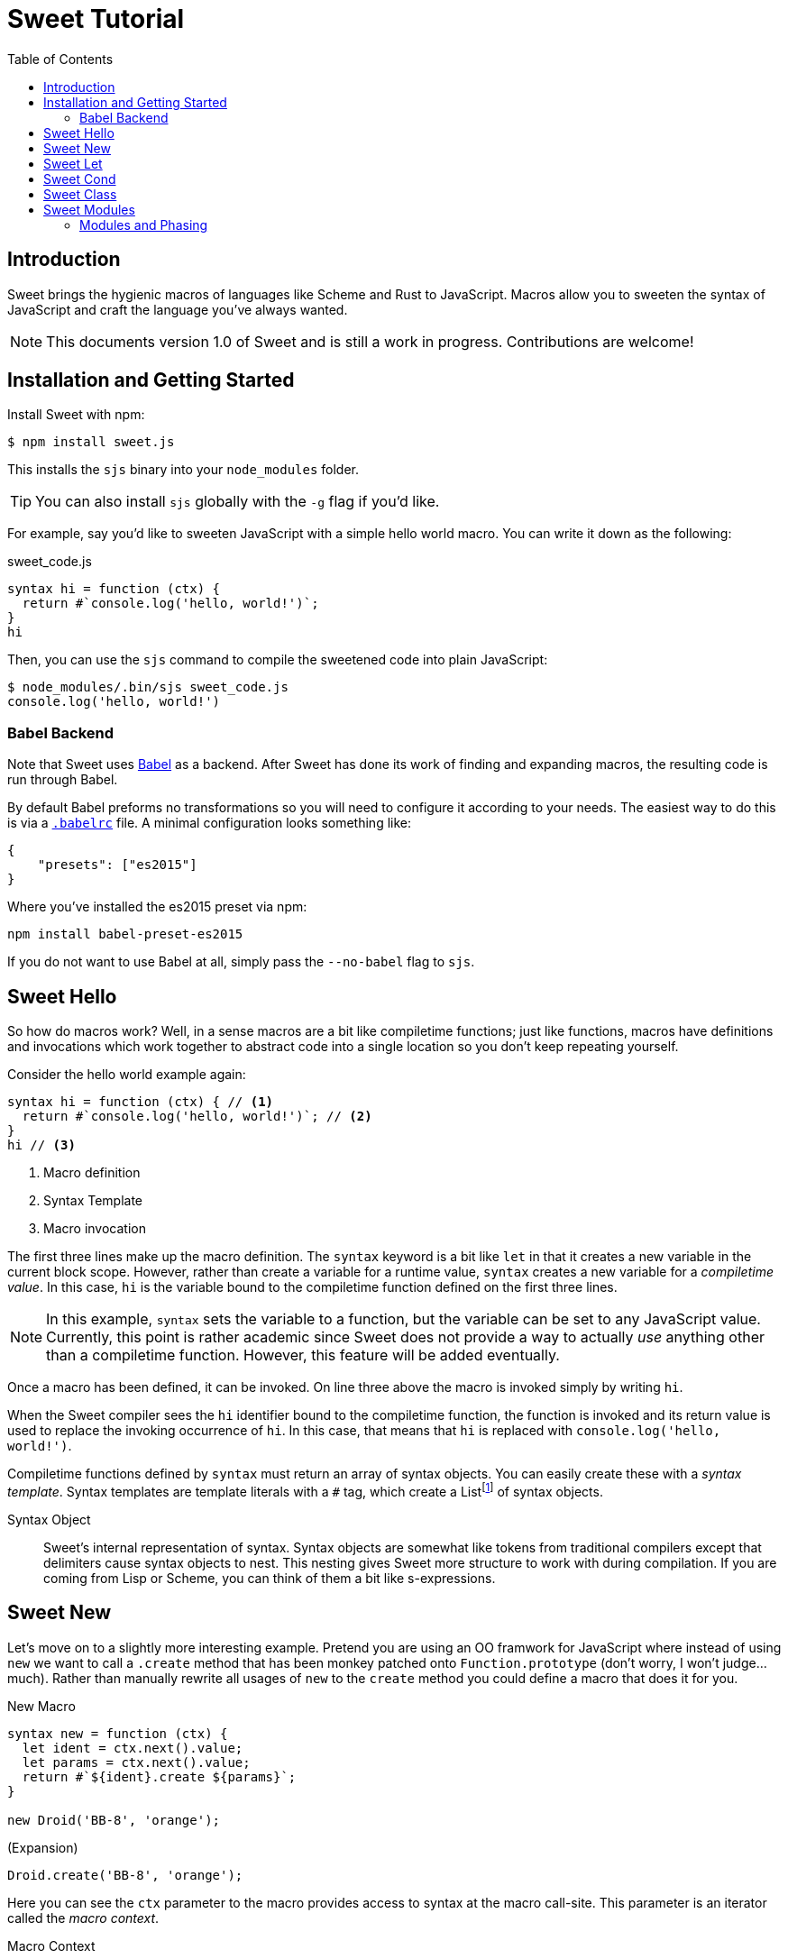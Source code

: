 = Sweet Tutorial
:toc: left
:nofooter:
:stylesdir: ./stylesheets
:source-highlighter: highlight.js
:highlightjs-theme: tomorrow
:icons: font

== Introduction

Sweet brings the hygienic macros of languages like Scheme and Rust to JavaScript.
Macros allow you to sweeten the syntax of JavaScript and craft the language you’ve always wanted.

NOTE: This documents version 1.0 of Sweet and is still a work in progress. Contributions are welcome!

== Installation and Getting Started

Install Sweet with npm:

[source, sh]
----
$ npm install sweet.js
----

This installs the `sjs` binary into your `node_modules` folder.

TIP: You can also install `sjs` globally with the `-g` flag if you'd like.

For example, say you'd like to sweeten JavaScript with a simple hello world macro.
You can write it down as the following:

.sweet_code.js
[source, javascript]
----
syntax hi = function (ctx) {
  return #`console.log('hello, world!')`;
}
hi
----

Then, you can use the `sjs` command to compile the sweetened code into plain JavaScript:

[source, sh]
----
$ node_modules/.bin/sjs sweet_code.js
console.log('hello, world!')
----


=== Babel Backend

Note that Sweet uses link:https://babeljs.io/[Babel] as a backend. After Sweet has done its work of finding and expanding macros, the resulting code is run through Babel.

By default Babel preforms no transformations so you will need to configure it according to your needs. The easiest way to do this is via a link:https://babeljs.io/docs/usage/babelrc/[`.babelrc`] file. A minimal configuration looks something like:

[source, javascript]
----
{
    "presets": ["es2015"]
}
----

Where you've installed the es2015 preset via npm:

----
npm install babel-preset-es2015
----

If you do not want to use Babel at all, simply pass the `--no-babel` flag to `sjs`.

== Sweet Hello

So how do macros work?
Well, in a sense macros are a bit like compiletime functions; just like functions, macros have definitions and invocations which work together to abstract code into a single location so you don't keep repeating yourself.

Consider the hello world example again:

[source,javascript]
----
syntax hi = function (ctx) { // <1>
  return #`console.log('hello, world!')`; // <2>
}
hi // <3>
----
<1> Macro definition
<2> Syntax Template
<3> Macro invocation

The first three lines make up the macro definition. The `syntax` keyword is a bit like `let` in that it creates a new variable in the current block scope. However, rather than create a variable for a runtime value, `syntax` creates a new variable for a _compiletime value_. In this case, `hi` is the variable bound to the compiletime function defined on the first three lines.

NOTE: In this example, `syntax` sets the variable to a function, but the variable can be set to any JavaScript value. Currently, this point is rather academic since Sweet does not provide a way to actually _use_ anything other than a compiletime function. However, this feature will be added eventually.

Once a macro has been defined, it can be invoked. On line three above the macro is invoked simply by writing `hi`.

When the Sweet compiler sees the `hi` identifier bound to the compiletime function, the function is invoked and its return value is used to replace the invoking occurrence of `hi`. In this case, that means that `hi` is replaced with `console.log('hello, world!')`.

Compiletime functions defined by `syntax` must return an array of syntax objects. You can easily create these with a _syntax template_. Syntax templates are template literals with a `\#` tag, which create a Listfootnote:[See the link:https://facebook.github.io/immutable-js/docs/#/List[immutable.js docs] for its API]
of syntax objects.

Syntax Object::
Sweet's internal representation of syntax. Syntax objects are somewhat like tokens from traditional compilers except that delimiters cause syntax objects to nest. This nesting gives Sweet more structure to work with during compilation. If you are coming from Lisp or Scheme, you can think of them a bit like s-expressions.


== Sweet New

Let's move on to a slightly more interesting example.
Pretend you are using an OO framwork for JavaScript where instead of using `new` we want to call a `.create` method that has been monkey patched onto `Function.prototype` (don't worry, I won't judge...much). Rather than manually rewrite all usages of `new` to the `create` method you could define a macro that does it for you.

.New Macro
[source, javascript]
----
syntax new = function (ctx) {
  let ident = ctx.next().value;
  let params = ctx.next().value;
  return #`${ident}.create ${params}`;
}

new Droid('BB-8', 'orange');
----

.(Expansion)
[source, javascript]
----
Droid.create('BB-8', 'orange');
----

Here you can see the `ctx` parameter to the macro provides access to syntax at the macro call-site. This parameter is an iterator called the _macro context_.

Macro Context::
An iterator over the syntax where the macro was called. It has the type:
+
----
{
  next: (string?) -> {
    done: boolean,
    value: Syntax
  }
}
----
+
Each call to `next` returns the successive syntax object in `value` until there is nothing left in which case `done` is set to true. Note that the context is also an iterable so you can use `for-of` and related goodies.

Note that in this example we only call `next` twice even though it looks like there is more than two bits of syntax we want to match. What gives? Well, remember that delimiters cause syntax objects to nest. So, as far as the macro context is concerned there are two syntax objects: `Droid` and a single paren delimiter syntax object containing the three syntax objects `'BB-8'`, `,`, and `'orange'`.

After grabbing both syntax objects with the macro context iterator we can stuff them into a syntax template. Syntax templates allow syntax objects to be used in interpolations so it is straightforward to get our desired result.

== Sweet Let

Ok, time to make some ES2015. Let's say we want to implement `let`.footnote:[Note that we don't have to do this since Sweet already parses `let` statements just fine and uses babel as a backend to provide support in non-ES2015 environments.]
We only need one new feature you haven't seen yet:


.Let Macro
[source, javascript]
----
syntax let = function (ctx) {
  let ident = ctx.next().value;
  ctx.next(); // eat `=`
  let init = ctx.next('expr').value; // <1>
  return #`
    (function (${ident}) {
      ${ctx} // <2>
    }(${init}))
  `
}

let bb8 = new Droid('BB-8', 'orange');
console.log(bb8.beep());
----
<1> Match an expression
<2> A macro context in the template will consume the iterator

.(Expansion)
[source, javascript]
----
(function(bb8) {
  console.log(bb8.beep());
})(Droid.create("BB-8", "orange"));
----

Calling `next` with a string argument allows us to specify the grammar production we want to match; in this case we are matching an expression. You can think matching against a grammar production a little like matching an implicitly-delimited syntax object; these matches group multiple syntax object together.


== Sweet Cond

One task we often need to perform in a macro is looping over syntax. Sweet helps out with that by supporting ES2015 features like `for-of`. To illustrate, here's a `cond` macro that makes the ternary operator a bit more readable:

.cond Macro
[source, javascript]
----
syntax cond = function (ctx) {
  let bodyCtx = ctx.next().value.inner(); // <1>

  let result = #``;
  for (let stx of bodyCtx) { // <2>
    if (stx.isKeyword('case')) { // <3>
      let test = bodyCtx.next('expr').value;
      // eat `:`
      bodyCtx.next();
      let r = bodyCtx.next('expr').value;
      result = result.concat(#`${test} ? ${r} :`);
    } else if (stx.isKeyword('default')) {
      // eat `:`
      bodyCtx.next();
      let r = bodyCtx.next('expr').value;
      result = result.concat(#`${r}`);
    } else {
      throw new Error('unknown syntax: ' + stx);
    }
  }
  return result;
}

let x = null;

let realTypeof = cond {
  case x === null: 'null'
  case Array.isArray(x): 'array'
  case typeof x === 'object': 'object'
  default: typeof x
}
----
<1> The `.inner` method on delimiter syntax objects gives us an iterator into the syntax inside the delimiter. In this case, that is everything inside of `{ ... }`.
<2> A macro context is iterable so you can `for-of` over it.
<3> Syntax objects have helpful methods on them that allow you to find out more about them.

.(expansion)
[source, javascript]
----
var x = null;
var realTypeof = x === null ? "null" :
                 Array.isArray(x) ? "array" :
                 typeof x === "undefined" ? "undefined" : typeof x);
----

Since delimiters nest syntax in Sweet, we need a way to get at what is inside them. Syntax objects have a `inner` method to do just that; calling `inner` on a delimiter will return an iterator into the syntax inside the delimiter.

== Sweet Class

So putting together what we've learned so far, let's make the sweetest of ES2015's features: `class`.

.class Macro
[source, javascript]
----
syntax class = function (ctx) {
  let name = ctx.next().value;
  let bodyCtx = ctx.next().value.inner();

  // default constructor if none specified
  let construct = #`function ${name} () {}`;
  let result = #``;
  for (let item of bodyCtx) {
    if (item.isIdentifier('constructor')) {
      construct = #`
        function ${name} ${bodyCtx.next().value}
        ${bodyCtx.next().value}
      `;
    } else {
      result = result.concat(#`
        ${name}.prototype.${item} = function
            ${bodyCtx.next().value}
            ${bodyCtx.next().value};
      `);
    }
  }
  return construct.concat(result);
}
class Droid {
  constructor(name, color) {
    this.name = name;
    this.color = color;
  }

  rollWithIt(it) {
    return this.name + " is rolling with " + it;
  }
}
----

.(expansion)
[source, javascript]
----
function Droid(name, color) {
  this.name = name;kj
  this.color = color;
}

Droid.prototype.rollWithIt = function(it) {
  return this.name + " is rolling with " + it;
};
----

== Sweet Modules

Now that you've created your sweet macros you probably want to share them! Sweet supports this via ES2015 modules:

.es2015-macros.js
[source, javascript]
----
#lang "sweet.js"
export syntax class = function (ctx) {
  // ...
}
----

.main.js
[source, javascript]
----
import { class } from './es2015-macros';

class Droid {
  constructor(name, color) {
    this.name = name;
    this.color = color;
  }

  rollWithIt(it) {
    return this.name + " is rolling with " + it;
  }
}
----

The `#lang "sweet.js"` directive lets Sweet know that a module exports macros, so you need it in any module that has an `export syntax` in it. This directive allows Sweet to not bother doing a lot of unnecessary expansion work in modules that do not export syntax bindings. Eventually, this directive will be used for other things such as defining a base language.

=== Modules and Phasing

In addition to importing macros Sweet also lets you import runtime code to use in compiletime code.

As you've probably noticed, we have not seen a way to define a function that a macro's compiletime function can use:

[source, javascript]
----
let log = msg => console.log(msg);

syntax m = ctx => {
  log('doing some Sweet things'); // ERROR: unbound variable `log`
  // ...
}
----

We get an unbound variable error in the above example because `m`'s definition runs at a different _phase_ than the surrounding code: namely it runs at compiletime while the surrounding code is invoked at runtime.

Sweet solves this problem by allowing you to import values for a particular phase:

.log.js
[source, javascript]
----
#lang 'sweet.js';

export function log(msg) {
  console.log(msg);
}
----

.main.js
[source, javascript]
----
import { log } from './log.js' for syntax;

syntax m = ctx => {
  log('doing some Sweet things');
  // ...
}
----

Adding `for syntax` to an import statement lets Sweet know that it needs to load the values being imported into the compiletime environment and make them available for macro definitions.

NOTE: Importing for syntax is currently only supported for Sweet modules (i.e. those that begin with `#lang 'sweet.js'`). Support for non-Sweet modules is coming soon.
